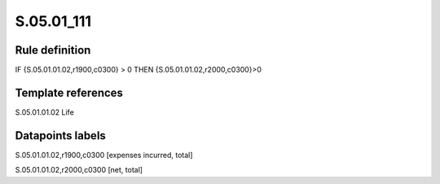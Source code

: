 ===========
S.05.01_111
===========

Rule definition
---------------

IF {S.05.01.01.02,r1900,c0300} >  0 THEN {S.05.01.01.02,r2000,c0300}>0


Template references
-------------------

S.05.01.01.02 Life


Datapoints labels
-----------------

S.05.01.01.02,r1900,c0300 [expenses incurred, total]

S.05.01.01.02,r2000,c0300 [net, total]



